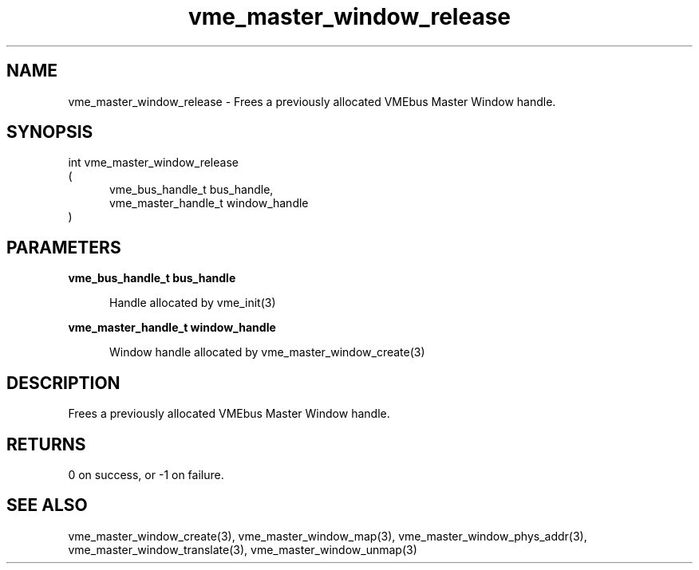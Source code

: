 
.TH "vme_master_window_release" 3

.SH "NAME"
vme_master_window_release - Frees a previously allocated VMEbus Master Window handle.


.SH "SYNOPSIS"
int vme_master_window_release
.br
(
.br
.in +5
vme_bus_handle_t bus_handle,
.br
vme_master_handle_t window_handle
.in
)

.SH "PARAMETERS"

.B vme_bus_handle_t bus_handle
.br
.in +5

.br
Handle allocated by vme_init(3)
.

.br

.in
.br

.B vme_master_handle_t window_handle
.br
.in +5

.br
Window handle allocated by vme_master_window_create(3)
.

.br

.in
.br


.SH "DESCRIPTION"

.br
Frees a previously allocated VMEbus Master Window handle.

.br

.SH "RETURNS"


.br
0 on success, or -1 on failure.

.br


.SH "SEE ALSO"
vme_master_window_create(3), vme_master_window_map(3), vme_master_window_phys_addr(3), vme_master_window_translate(3), vme_master_window_unmap(3)
.br
